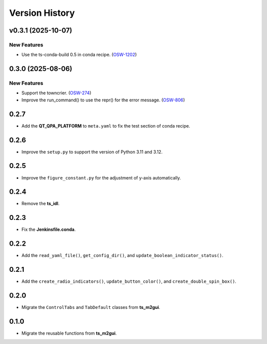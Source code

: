 .. py:currentmodule:: lsst.ts.guitool

.. _lsst.ts.guitool-version_history:

##################
Version History
##################

.. towncrier release notes start

v0.3.1 (2025-10-07)
===================

New Features
------------

- Use the ts-conda-build 0.5 in conda recipe. (`OSW-1202 <https://rubinobs.atlassian.net//browse/OSW-1202>`_)


0.3.0 (2025-08-06)
===================

New Features
------------

- Support the towncrier. (`OSW-274 <https://rubinobs.atlassian.net//browse/OSW-274>`_)
- Improve the run_command() to use the repr() for the error message. (`OSW-806 <https://rubinobs.atlassian.net//browse/OSW-806>`_)


0.2.7
=====

* Add the **QT_QPA_PLATFORM** to ``meta.yaml`` to fix the test section of conda recipe.


0.2.6
=====

* Improve the ``setup.py`` to support the version of Python 3.11 and 3.12.


0.2.5
=====

* Improve the ``figure_constant.py`` for the adjustment of y-axis automatically.


0.2.4
=====

* Remove the **ts_idl**.


0.2.3
=====

* Fix the **Jenkinsfile.conda**.


0.2.2
=====

* Add the ``read_yaml_file()``, ``get_config_dir()``, and ``update_boolean_indicator_status()``.


0.2.1
=====

* Add the ``create_radio_indicators()``, ``update_button_color()``, and ``create_double_spin_box()``.


0.2.0
=====

* Migrate the ``ControlTabs`` and ``TabDefault`` classes from **ts_m2gui**.


0.1.0
=====

* Migrate the reusable functions from **ts_m2gui**.
